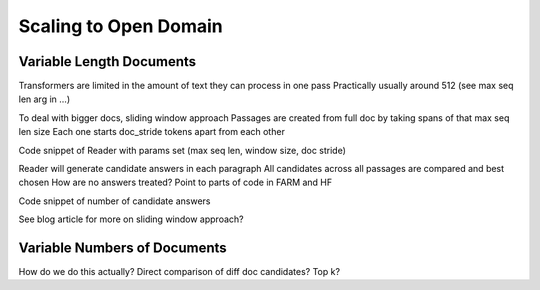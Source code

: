 
Scaling to Open Domain
======================

Variable Length Documents
-------------------------

Transformers are limited in the amount of text they can process in one pass
Practically usually around 512 (see max seq len arg in ...)

To deal with bigger docs, sliding window approach
Passages are created from full doc by taking spans of that max seq len size
Each one starts doc_stride tokens apart from each other

Code snippet of Reader with params set (max seq len, window size, doc stride)

Reader will generate candidate answers in each paragraph
All candidates across all passages are compared and best chosen
How are no answers treated?
Point to parts of code in FARM and HF

Code snippet of number of candidate answers

See blog article for more on sliding window approach?

Variable Numbers of Documents
-----------------------------

How do we do this actually? Direct comparison of diff doc candidates? Top k?
